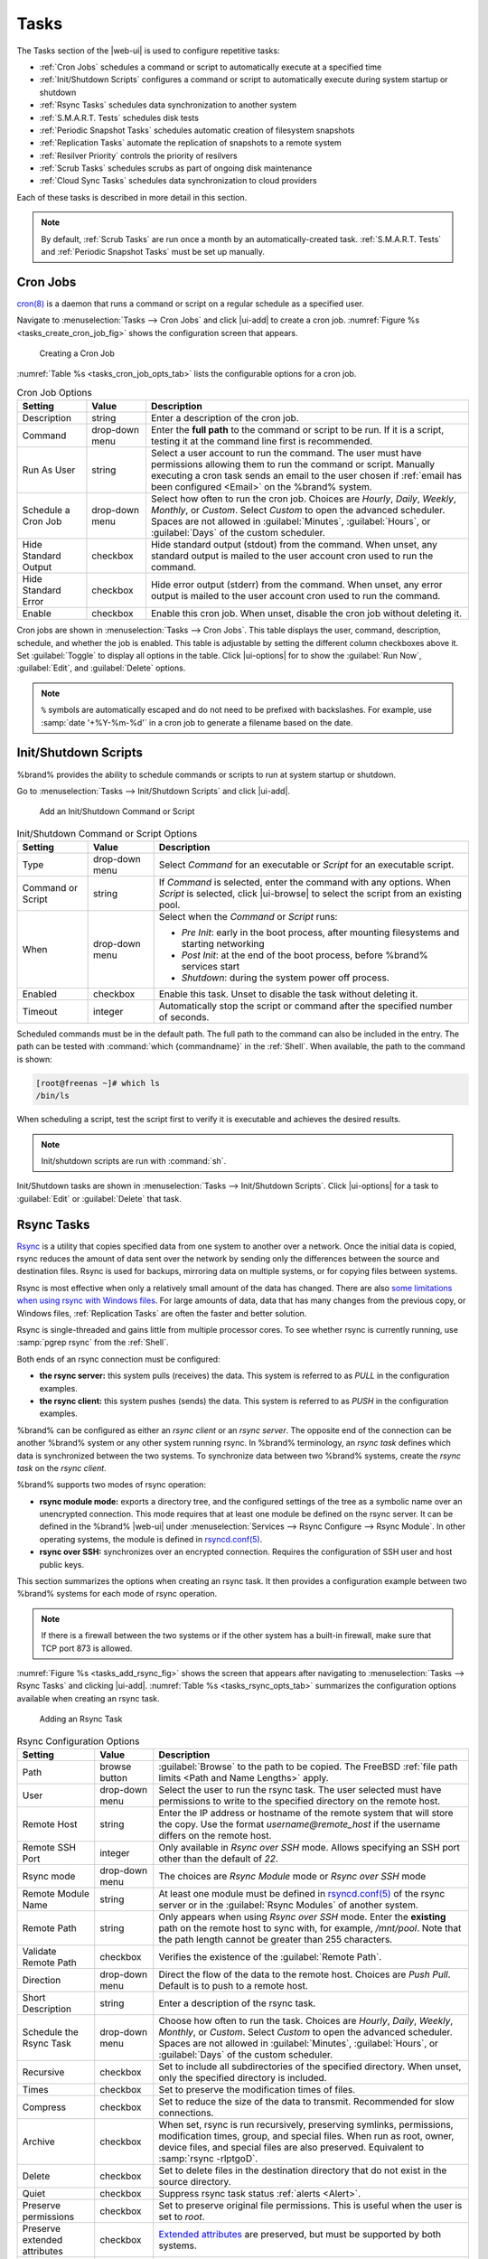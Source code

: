 .. index:: Tasks
.. _Tasks:

Tasks
=====

The Tasks section of the |web-ui| is used to configure
repetitive tasks:

* :ref:`Cron Jobs` schedules a command or script to automatically
  execute at a specified time

* :ref:`Init/Shutdown Scripts` configures a command or script to
  automatically execute during system startup or shutdown

* :ref:`Rsync Tasks` schedules data synchronization to another system

* :ref:`S.M.A.R.T. Tests` schedules disk tests

* :ref:`Periodic Snapshot Tasks` schedules automatic creation of
  filesystem snapshots

* :ref:`Replication Tasks` automate the replication of snapshots to
  a remote system

* :ref:`Resilver Priority` controls the priority of resilvers

* :ref:`Scrub Tasks` schedules scrubs as part of ongoing disk
  maintenance

* :ref:`Cloud Sync Tasks` schedules data synchronization to cloud
  providers

Each of these tasks is described in more detail in this section.

.. note:: By default, :ref:`Scrub Tasks` are run once a month by an
   automatically-created task. :ref:`S.M.A.R.T. Tests` and
   :ref:`Periodic Snapshot Tasks` must be set up manually.


.. index:: Cron Jobs
.. _Cron Jobs:

Cron Jobs
---------

`cron(8) <https://www.freebsd.org/cgi/man.cgi?query=cron>`__
is a daemon that runs a command or script on a regular schedule as a
specified user.

Navigate to :menuselection:`Tasks --> Cron Jobs`
and click |ui-add| to create a cron job.
:numref:`Figure %s <tasks_create_cron_job_fig>` shows the
configuration screen that appears.

.. _tasks_create_cron_job_fig:

.. figure:: images/tasks-cron-jobs-add.png

   Creating a Cron Job


:numref:`Table %s <tasks_cron_job_opts_tab>`
lists the configurable options for a cron job.


.. tabularcolumns:: |>{\RaggedRight}p{\dimexpr 0.16\linewidth-2\tabcolsep}
                    |>{\RaggedRight}p{\dimexpr 0.20\linewidth-2\tabcolsep}
                    |>{\RaggedRight}p{\dimexpr 0.63\linewidth-2\tabcolsep}|

.. _tasks_cron_job_opts_tab:

.. table:: Cron Job Options
   :class: longtable

   +---------------------+-----------------------------+---------------------------------------------------------------------------------------------------------+
   | Setting             | Value                       | Description                                                                                             |
   |                     |                             |                                                                                                         |
   +=====================+=============================+=========================================================================================================+
   | Description         | string                      | Enter a description of the cron job.                                                                    |
   |                     |                             |                                                                                                         |
   +---------------------+-----------------------------+---------------------------------------------------------------------------------------------------------+
   | Command             | drop-down menu              | Enter the **full path** to the command or script to be run. If it is a script, testing it at the        |
   |                     |                             | command line first is recommended.                                                                      |
   |                     |                             |                                                                                                         |
   +---------------------+-----------------------------+---------------------------------------------------------------------------------------------------------+
   | Run As User         | string                      | Select a user account to run the command. The user must have permissions allowing them to run the       |
   |                     |                             | command or script. Manually executing a cron task sends an email to the user chosen if                  |
   |                     |                             | :ref:`email has been configured <Email>` on the %brand% system.                                         |
   |                     |                             |                                                                                                         |
   +---------------------+-----------------------------+---------------------------------------------------------------------------------------------------------+
   | Schedule a Cron Job | drop-down menu              | Select how often to run the cron job. Choices are *Hourly*, *Daily*, *Weekly*, *Monthly*, or *Custom*.  |
   |                     |                             | Select *Custom* to open the advanced scheduler. Spaces are not allowed in :guilabel:`Minutes`,          |
   |                     |                             | :guilabel:`Hours`, or :guilabel:`Days` of the custom scheduler.                                         |
   |                     |                             |                                                                                                         |
   +---------------------+-----------------------------+---------------------------------------------------------------------------------------------------------+
   | Hide Standard       | checkbox                    | Hide standard output (stdout) from the command. When unset, any standard output is mailed to the user   |
   | Output              |                             | account cron used to run the command.                                                                   |
   |                     |                             |                                                                                                         |
   +---------------------+-----------------------------+---------------------------------------------------------------------------------------------------------+
   | Hide Standard       | checkbox                    | Hide error output (stderr) from the command. When unset, any error output is mailed to the user account |
   | Error               |                             | cron used to run the command.                                                                           |
   |                     |                             |                                                                                                         |
   +---------------------+-----------------------------+---------------------------------------------------------------------------------------------------------+
   | Enable              | checkbox                    | Enable this cron job. When unset, disable the cron job without deleting it.                             |
   |                     |                             |                                                                                                         |
   +---------------------+-----------------------------+---------------------------------------------------------------------------------------------------------+


Cron jobs are shown in
:menuselection:`Tasks --> Cron Jobs`.
This table displays the user, command, description, schedule, and
whether the job is enabled. This table is adjustable by setting the
different column checkboxes above it. Set :guilabel:`Toggle` to
display all options in the table. Click |ui-options| for to show the
:guilabel:`Run Now`, :guilabel:`Edit`, and :guilabel:`Delete` options.

.. note:: :literal:`%` symbols are automatically escaped and do not
   need to be prefixed with backslashes. For example, use
   :samp:`date '+%Y-%m-%d'` in a cron job to generate a filename based
   on the date.


.. _Init/Shutdown Scripts:

Init/Shutdown Scripts
---------------------

%brand% provides the ability to schedule commands or scripts to run
at system startup or shutdown.

Go to
:menuselection:`Tasks --> Init/Shutdown Scripts`
and click |ui-add|.

.. _tasks_init_script_fig:

.. figure:: images/tasks-init-shutdown-scripts-add.png

   Add an Init/Shutdown Command or Script


.. tabularcolumns:: |>{\RaggedRight}p{\dimexpr 0.16\linewidth-2\tabcolsep}
                    |>{\RaggedRight}p{\dimexpr 0.20\linewidth-2\tabcolsep}
                    |>{\RaggedRight}p{\dimexpr 0.63\linewidth-2\tabcolsep}|

.. _tasks_init_opt_tab:

.. table:: Init/Shutdown Command or Script Options
   :class: longtable

   +-------------+----------------+----------------------------------------------------------------------------------------------+
   | Setting     | Value          | Description                                                                                  |
   |             |                |                                                                                              |
   |             |                |                                                                                              |
   +=============+================+==============================================================================================+
   | Type        | drop-down menu | Select *Command* for an executable or *Script* for an executable script.                     |
   |             |                |                                                                                              |
   +-------------+----------------+----------------------------------------------------------------------------------------------+
   | Command or  | string         | If *Command* is selected, enter the command with any options. When *Script* is selected,     |
   | Script      |                | click |ui-browse| to select the script from an existing pool.                                |
   |             |                |                                                                                              |
   +-------------+----------------+----------------------------------------------------------------------------------------------+
   | When        | drop-down menu | Select when the *Command* or *Script* runs:                                                  |
   |             |                |                                                                                              |
   |             |                | * *Pre Init*: early in the boot process, after mounting filesystems and starting networking  |
   |             |                | * *Post Init*: at the end of the boot process, before %brand% services start                 |
   |             |                | * *Shutdown*: during the system power off process.                                           |
   |             |                |                                                                                              |
   +-------------+----------------+----------------------------------------------------------------------------------------------+
   | Enabled     | checkbox       | Enable this task. Unset to disable the task without deleting it.                             |
   |             |                |                                                                                              |
   +-------------+----------------+----------------------------------------------------------------------------------------------+
   | Timeout     | integer        | Automatically stop the script or command after the specified number of seconds.              |
   +-------------+----------------+----------------------------------------------------------------------------------------------+


Scheduled commands must be in the default path. The full path to the
command can also be included in the entry. The path can be tested with
:command:`which {commandname}` in the :ref:`Shell`. When available, the
path to the command is shown:

.. code-block:: none

   [root@freenas ~]# which ls
   /bin/ls


When scheduling a script, test the script first to verify it is
executable and achieves the desired results.

.. note:: Init/shutdown scripts are run with :command:`sh`.

Init/Shutdown tasks are shown in
:menuselection:`Tasks --> Init/Shutdown Scripts`.
Click |ui-options| for a task to :guilabel:`Edit` or :guilabel:`Delete`
that task.


.. index:: Rsync Tasks
.. _Rsync Tasks:

Rsync Tasks
-----------

`Rsync <https://www.samba.org/ftp/rsync/rsync.html>`__
is a utility that copies specified data from one system to another
over a network. Once the initial data is copied, rsync reduces the
amount of data sent over the network by sending only the differences
between the source and destination files. Rsync is used for backups,
mirroring data on multiple systems, or for copying files between systems.

Rsync is most effective when only a relatively small amount
of the data has changed. There are also
`some limitations when using rsync with Windows files
<https://forums.freenas.org/index.php?threads/impaired-rsync-permissions-support-for-windows-datasets.43973/>`__.
For large amounts of data, data that has many changes from the
previous copy, or Windows files, :ref:`Replication Tasks` are often
the faster and better solution.

Rsync is single-threaded and gains little from multiple processor cores.
To see whether rsync is currently running, use :samp:`pgrep rsync` from
the :ref:`Shell`.

Both ends of an rsync connection must be configured:

* **the rsync server:** this system pulls (receives) the data. This
  system is referred to as *PULL* in the configuration examples.

* **the rsync client:** this system pushes (sends) the data. This
  system is referred to as *PUSH* in the configuration examples.

%brand% can be configured as either an *rsync client* or an
*rsync server*. The opposite end of the connection can be another
%brand% system or any other system running rsync. In %brand% terminology,
an *rsync task* defines which data is synchronized between the two
systems. To synchronize data between two %brand% systems, create the
*rsync task* on the *rsync client*.

%brand% supports two modes of rsync operation:

* **rsync module mode:** exports a directory tree, and the configured
  settings of the tree as a symbolic name over an unencrypted connection.
  This mode requires that at least one module be defined on the rsync
  server. It can be defined in the %brand% |web-ui| under
  :menuselection:`Services --> Rsync Configure --> Rsync Module`.
  In other operating systems, the module is defined in
  `rsyncd.conf(5) <https://www.samba.org/ftp/rsync/rsyncd.conf.html>`__.

* **rsync over SSH:** synchronizes over an encrypted connection.
  Requires the configuration of SSH user and host public keys.

This section summarizes the options when creating an rsync task. It then
provides a configuration example between two %brand% systems for each
mode of rsync operation.

.. note:: If there is a firewall between the two systems or if the
   other system has a built-in firewall, make sure that TCP port 873
   is allowed.


:numref:`Figure %s <tasks_add_rsync_fig>`
shows the screen that appears after navigating to
:menuselection:`Tasks --> Rsync Tasks`
and clicking |ui-add|.
:numref:`Table %s <tasks_rsync_opts_tab>`
summarizes the configuration options available when creating an rsync
task.

.. _tasks_add_rsync_fig:

.. figure:: images/tasks-rsync-tasks-add.png

   Adding an Rsync Task


.. tabularcolumns:: |>{\RaggedRight}p{\dimexpr 0.16\linewidth-2\tabcolsep}
                    |>{\RaggedRight}p{\dimexpr 0.20\linewidth-2\tabcolsep}
                    |>{\RaggedRight}p{\dimexpr 0.63\linewidth-2\tabcolsep}|

.. _tasks_rsync_opts_tab:

.. table:: Rsync Configuration Options
   :class: longtable

   +------------------------------+----------------+-------------------------------------------------------------------------------------------+
   | Setting                      | Value          | Description                                                                               |
   +==============================+================+===========================================================================================+
   | Path                         | browse button  | :guilabel:`Browse` to the path to be copied. The FreeBSD                                  |
   |                              |                | :ref:`file path limits <Path and Name Lengths>` apply.                                    |
   +------------------------------+----------------+-------------------------------------------------------------------------------------------+
   | User                         | drop-down menu | Select the user to run the rsync task. The user selected must have permissions to write   |
   |                              |                | to the specified directory on the remote host.                                            |
   +------------------------------+----------------+-------------------------------------------------------------------------------------------+
   | Remote Host                  | string         | Enter the IP address or hostname of the remote system that will store the copy. Use the   |
   |                              |                | format *username@remote_host* if the username differs on the remote host.                 |
   +------------------------------+----------------+-------------------------------------------------------------------------------------------+
   | Remote SSH Port              | integer        | Only available in  *Rsync over SSH* mode. Allows specifying an SSH port                   |
   |                              |                | other than the default of *22*.                                                           |
   +------------------------------+----------------+-------------------------------------------------------------------------------------------+
   | Rsync mode                   | drop-down menu | The choices are *Rsync Module* mode or *Rsync over SSH* mode                              |
   +------------------------------+----------------+-------------------------------------------------------------------------------------------+
   | Remote Module Name           | string         | At least one module must be defined in                                                    |
   |                              |                | `rsyncd.conf(5) <https://www.samba.org/ftp/rsync/rsyncd.conf.html>`__                     |
   |                              |                | of the rsync server or in the :guilabel:`Rsync Modules` of another system.                |
   +------------------------------+----------------+-------------------------------------------------------------------------------------------+
   | Remote Path                  | string         | Only appears when using *Rsync over SSH* mode. Enter the **existing** path on the remote  |
   |                              |                | host to sync with, for example, */mnt/pool*. Note that the path length cannot             |
   |                              |                | be greater than 255 characters.                                                           |
   +------------------------------+----------------+-------------------------------------------------------------------------------------------+
   | Validate Remote Path         | checkbox       | Verifies the existence of the :guilabel:`Remote Path`.                                    |
   +------------------------------+----------------+-------------------------------------------------------------------------------------------+
   | Direction                    | drop-down menu | Direct the flow of the data to the remote host. Choices are *Push*                        |
   |                              |                | *Pull*. Default is to push to a remote host.                                              |
   +------------------------------+----------------+-------------------------------------------------------------------------------------------+
   | Short Description            | string         | Enter a description of the rsync task.                                                    |
   +------------------------------+----------------+-------------------------------------------------------------------------------------------+
   | Schedule the Rsync Task      | drop-down menu | Choose how often to run the task. Choices are *Hourly*, *Daily*, *Weekly*, *Monthly*, or  |
   |                              |                | *Custom*. Select *Custom* to open the advanced scheduler. Spaces are not allowed in       |
   |                              |                | :guilabel:`Minutes`, :guilabel:`Hours`, or :guilabel:`Days` of the custom scheduler.      |
   +------------------------------+----------------+-------------------------------------------------------------------------------------------+
   | Recursive                    | checkbox       | Set to include all subdirectories of the specified directory. When unset, only the        |
   |                              |                | specified directory is included.                                                          |
   +------------------------------+----------------+-------------------------------------------------------------------------------------------+
   | Times                        | checkbox       | Set to preserve the modification times of files.                                          |
   +------------------------------+----------------+-------------------------------------------------------------------------------------------+
   | Compress                     | checkbox       | Set to reduce the size of the data to transmit. Recommended for slow connections.         |
   +------------------------------+----------------+-------------------------------------------------------------------------------------------+
   | Archive                      | checkbox       | When set, rsync is run recursively, preserving symlinks, permissions, modification times, |
   |                              |                | group, and special files. When run as root, owner, device files, and special files are    |
   |                              |                | also preserved. Equivalent to :samp:`rsync -rlptgoD`.                                     |
   +------------------------------+----------------+-------------------------------------------------------------------------------------------+
   | Delete                       | checkbox       | Set to delete files in the destination directory that do not exist in the source          |
   |                              |                | directory.                                                                                |
   +------------------------------+----------------+-------------------------------------------------------------------------------------------+
   | Quiet                        | checkbox       | Suppress rsync task status :ref:`alerts <Alert>`.                                         |
   +------------------------------+----------------+-------------------------------------------------------------------------------------------+
   | Preserve permissions         | checkbox       | Set to preserve original file permissions. This is useful when the user is set to         |
   |                              |                | *root*.                                                                                   |
   +------------------------------+----------------+-------------------------------------------------------------------------------------------+
   | Preserve extended attributes | checkbox       | `Extended attributes <https://en.wikipedia.org/wiki/Extended_file_attributes>`__ are      |
   |                              |                | preserved, but must be supported by both systems.                                         |
   +------------------------------+----------------+-------------------------------------------------------------------------------------------+
   | Delay Updates                | checkbox       | Set to save the temporary file from each updated file to a holding directory              |
   |                              |                | until the end of the transfer when all transferred files are renamed into place.          |
   +------------------------------+----------------+-------------------------------------------------------------------------------------------+
   | Extra options                | string         | Additional `rsync(1) <http://rsync.samba.org/ftp/rsync/rsync.html>`__ options to include. |
   |                              |                | Note: The :literal:`*` character                                                          |
   |                              |                | must be escaped with a backslash (:literal:`\\*.txt`)                                     |
   |                              |                | or used inside single quotes. (:literal:`'*.txt'`)                                        |
   +------------------------------+----------------+-------------------------------------------------------------------------------------------+
   | Enabled                      | checkbox       | Enable this rsync task. Unset to disable this rsync task without deleting it.             |
   +------------------------------+----------------+-------------------------------------------------------------------------------------------+


If the rysnc server requires password authentication, enter
:samp:`--password-file={/PATHTO/FILENAME}` in the
:guilabel:`Extra options` field, replacing :literal:`/PATHTO/FILENAME`
with the appropriate path to the file containing the password.

Created rsync tasks are listed in :guilabel:`Rsync Tasks`.
Click |ui-options| for an entry to display buttons for
:guilabel:`Edit`, :guilabel:`Delete`, or :guilabel:`Run Now`.

Rsync tasks generate an :ref:`alert` on task completion. The alert shows
if the task succeeded or failed.


.. _Rsync Module Mode:

Rsync Module Mode
~~~~~~~~~~~~~~~~~

This configuration example configures rsync module mode between
the two following %brand% systems:

* *192.168.2.2* has existing data in :file:`/mnt/local/images`. It
  will be the rsync client, meaning that an rsync task needs to be
  defined. It will be referred to as *PUSH.*

* *192.168.2.6* has an existing pool named :file:`/mnt/remote`. It
  will be the rsync server, meaning that it will receive the contents
  of :file:`/mnt/local/images`. An rsync module needs to be defined on
  this system and the rsyncd service needs to be started. It will be
  referred to as *PULL.*

On *PUSH*, an rsync task is defined in
:menuselection:`Tasks --> Rsync Tasks`, |ui-add|.
In this example:

* the :guilabel:`Path` points to :file:`/usr/local/images`, the
  directory to be copied

* the :guilabel:`Remote Host` points to *192.168.2.6*, the IP address
  of the rsync server

* the :guilabel:`Rsync Mode` is *Rsync module*

* the :guilabel:`Remote Module Name` is *backups*; this will need to
  be defined on the rsync server

* the :guilabel:`Direction` is *Push*

* the rsync is scheduled to occur every 15 minutes

* the :guilabel:`User` is set to *root* so it has permission to write
  anywhere

* the :guilabel:`Preserve Permissions` option is enabled so that the
  original permissions are not overwritten by the *root* user

On *PULL*, an rsync module is defined in
:menuselection:`Services --> Rsync Configure --> Rsync Module`,
|ui-add|. In this example:

* the :guilabel:`Module Name` is *backups*; this needs to match the
  setting on the rsync client

* the :guilabel:`Path` is :file:`/mnt/remote`; a directory called
  :file:`images` will be created to hold the contents of
  :file:`/usr/local/images`

* the :guilabel:`User` is set to *root* so it has permission to write
  anywhere

* :guilabel:`Hosts allow` is set to *192.168.2.2*, the IP address of
  the rsync client

Descriptions of the configurable options can be found in
:ref:`Rsync Modules`.

To finish the configuration, start the rsync service on *PULL* in
:menuselection:`Services`.
If the rsync is successful, the contents of
:file:`/mnt/local/images/` will be mirrored to
:file:`/mnt/remote/images/`.


.. _Rsync over SSH Mode:

Rsync over SSH Mode
~~~~~~~~~~~~~~~~~~~

SSH replication mode does not require the creation of an rsync module
or for the rsync service to be running on the rsync server. It does
require SSH to be configured before creating the rsync task:

* a public/private key pair for the rsync user account (typically
  *root*) must be generated on *PUSH* and the public key copied to the
  same user account on *PULL*

* to mitigate the risk of man-in-the-middle attacks, the public host
  key of *PULL* must be copied to *PUSH*

* the SSH service must be running on *PULL*

To create the public/private key pair for the rsync user account, open
:ref:`Shell` on *PUSH* and run :command:`ssh-keygen`. This example
generates an RSA type public/private key pair for the *root* user.
When creating the key pair, do not enter the passphrase as the key is
meant to be used for an automated task.

.. code-block:: none

 ssh-keygen -t rsa
 Generating public/private rsa key pair.
 Enter file in which to save the key (/root/.ssh/id_rsa):
 Created directory '/root/.ssh'.
 Enter passphrase (empty for no passphrase):
 Enter same passphrase again:
 Your identification has been saved in /root/.ssh/id_rsa.
 Your public key has been saved in /root/.ssh/id_rsa.pub.
 The key fingerprint is:
 f5:b0:06:d1:33:e4:95:cf:04:aa:bb:6e:a4:b7:2b:df root@freenas.local
 The key's randomart image is:
 +--[ RSA 2048]----+
 |        .o. oo   |
 |         o+o. .  |
 |       . =o +    |
 |        + +   o  |
 |       S o .     |
 |       .o        |
 |      o.         |
 |    o oo         |
 |     **oE        |
 |-----------------|
 |                 |
 |-----------------|


%brand% supports RSA keys for SSH. When creating the key, use
:samp:`-t rsa` to specify this type of key. Refer to
`Key-based Authentication <https://www.freebsd.org/doc/en_US.ISO8859-1/books/handbook/openssh.html#security-ssh-keygen>`__
for more information.

.. note:: If a different user account is used for the rsync task, use
   the :command:`su -` command after mounting the filesystem but
   before generating the key. For example, if the rsync task is
   configured to use the *user1* user account, use this command to
   become that user:

   .. code-block:: none

    su - user1


Next, view and copy the contents of the generated public key:

.. code-block:: none

 more .ssh/id_rsa.pub
 ssh-rsa AAAAB3NzaC1yc2EAAAADAQABAAABAQC1lBEXRgw1W8y8k+lXPlVR3xsmVSjtsoyIzV/PlQPo
 SrWotUQzqILq0SmUpViAAv4Ik3T8NtxXyohKmFNbBczU6tEsVGHo/2BLjvKiSHRPHc/1DX9hofcFti4h
 dcD7Y5mvU3MAEeDClt02/xoi5xS/RLxgP0R5dNrakw958Yn001sJS9VMf528fknUmasti00qmDDcp/kO
 xT+S6DFNDBy6IYQN4heqmhTPRXqPhXqcD1G+rWr/nZK4H8Ckzy+l9RaEXMRuTyQgqJB/rsRcmJX5fApd
 DmNfwrRSxLjDvUzfywnjFHlKk/+TQIT1gg1QQaj21PJD9pnDVF0AiJrWyWnR root@freenas.local


Go to *PULL* and paste (or append) the copied key into the
:guilabel:`SSH Public Key` field of
:menuselection:`Accounts --> Users --> root -->`
|ui-options|
:menuselection:`--> Edit`,
or the username of the specified rsync user account. The paste for the
above example is shown in
:numref:`Figure %s <tasks_pasting_sshkey_fig>`.
When pasting the key, ensure that it is pasted as one long line and,
if necessary, remove any extra spaces representing line breaks.

.. _tasks_pasting_sshkey_fig:

.. figure:: images/accounts-users-edit-ssh-key.png

   Pasting the User SSH Public Key


While on *PULL*, verify that the SSH service is running in
:menuselection:`Services` and start it if it is not.

Next, copy the host key of *PULL* using Shell on *PUSH*. The
command copies the RSA host key of the *PULL* server used in our
previous example. Be sure to include the double bracket *>>* to
prevent overwriting any existing entries in the :file:`known_hosts`
file:

.. code-block:: none

 ssh-keyscan -t rsa 192.168.2.6 >> /root/.ssh/known_hosts


.. note:: If *PUSH* is a Linux system, use this command to copy the
   RSA key to the Linux system:

   .. code-block:: none

      cat ~/.ssh/id_rsa.pub | ssh user@192.168.2.6 'cat >> .ssh/authorized_keys'


The rsync task can now be created on *PUSH*. To configure rsync SSH
mode using the systems in our previous example, the configuration is:

* the :guilabel:`Path` points to :file:`/mnt/local/images`, the
  directory to be copied

* the :guilabel:`Remote Host` points to *192.168.2.6*, the IP address
  of the rsync server

* the :guilabel:`Rsync Mode` is *Rsync over SSH*

* the rsync is scheduled to occur every 15 minutes

* the :guilabel:`User` is set to *root* so it has permission to write
  anywhere; the public key for this user must be generated on *PUSH*
  and copied to *PULL*

* the :guilabel:`Preserve Permissions` option is enabled so that the
  original permissions are not overwritten by the *root* user

Save the rsync task and the rsync will automatically occur according
to the schedule. In this example, the contents of
:file:`/mnt/local/images/` will automatically appear in
:file:`/mnt/remote/images/` after 15 minutes. If the content does not
appear, use Shell on *PULL* to read :file:`/var/log/messages`. If the
message indicates a *\n* (newline character) in the key, remove the
space in the pasted key--it will be after the character that appears
just before the *\n* in the error message.


.. index:: S.M.A.R.T. Tests
.. _S.M.A.R.T. Tests:

S.M.A.R.T. Tests
----------------

`S.M.A.R.T. <https://en.wikipedia.org/wiki/S.M.A.R.T.>`__
(Self-Monitoring, Analysis and Reporting Technology) is a monitoring
system for computer hard disk drives to detect and report on various
indicators of reliability. Replace the drive when a failure is
anticipated by S.M.A.R.T. Most modern ATA, IDE, and
SCSI-3 hard drives support S.M.A.R.T. -- refer to the drive
documentation for confirmation.

Click :menuselection:`Tasks --> S.M.A.R.T. Tests`
and |ui-add| to add a new scheduled S.M.A.R.T. test.
:numref:`Figure %s <tasks_add_smart_test_fig>`
shows the configuration screen that appears. Tests are listed under
:guilabel:`S.M.A.R.T. Tests`. After creating tests, check the
configuration in
:menuselection:`Services --> S.M.A.R.T.`,
then click the power button for the S.M.A.R.T. service in
:menuselection:`Services`
to activate the service. The S.M.A.R.T. service will not start if there
are no pools.

.. note:: To prevent problems, do not enable the S.M.A.R.T. service if
   the disks are controlled by a RAID controller. It is the job of the
   controller to monitor S.M.A.R.T. and mark drives as Predictive
   Failure when they trip.


.. _tasks_add_smart_test_fig:

.. figure:: images/tasks-smart-tests-add.png

   Adding a S.M.A.R.T. Test


:numref:`Table %s <tasks_smart_opts_tab>`
summarizes the configurable options when creating a S.M.A.R.T. test.


.. tabularcolumns:: |>{\RaggedRight}p{\dimexpr 0.16\linewidth-2\tabcolsep}
                    |>{\RaggedRight}p{\dimexpr 0.20\linewidth-2\tabcolsep}
                    |>{\RaggedRight}p{\dimexpr 0.63\linewidth-2\tabcolsep}|

.. _tasks_smart_opts_tab:

.. table:: S.M.A.R.T. Test Options
   :class: longtable

   +----------------------+-------------------+--------------------------------------------------------------------------------------------------+
   | Setting              | Value             | Description                                                                                      |
   |                      |                   |                                                                                                  |
   +======================+===================+==================================================================================================+
   | All Disks            | checkbox          | Set to monitor all disks.                                                                        |
   +----------------------+-------------------+--------------------------------------------------------------------------------------------------+
   | Disks                | drop-down menu    | Select the disks to monitor. Available when :guilabel:`All Disks` is unset.                      |
   |                      |                   |                                                                                                  |
   +----------------------+-------------------+--------------------------------------------------------------------------------------------------+
   | Type                 | drop-down menu    | Choose the test type. See                                                                        |
   |                      |                   | `smartctl(8) <https://www.smartmontools.org/browser/trunk/smartmontools/smartctl.8.in>`__        |
   |                      |                   | for descriptions of each type. Some test types will degrade performance or take disks            |
   |                      |                   | offline. Avoid scheduling S.M.A.R.T. tests simultaneously with scrub or resilver operations.     |
   |                      |                   |                                                                                                  |
   +----------------------+-------------------+--------------------------------------------------------------------------------------------------+
   | Short description    | string            | Optional. Enter a description of the S.M.A.R.T. test.                                            |
   |                      |                   |                                                                                                  |
   +----------------------+-------------------+--------------------------------------------------------------------------------------------------+
   | Schedule the         | drop-down menu    | Choose how often to run the task. Choices are *Hourly*, *Daily*, *Weekly*, *Monthly*, or         |
   | S.M.A.R.T. Test      |                   | *Custom*. Select *Custom* to open a visual scheduler for selecting minutes, hours, days, month,  |
   |                      |                   | and days of week. Spaces are not allowed in :guilabel:`Minutes`, :guilabel:`Hours`, or           |
   |                      |                   | :guilabel:`Days` of the custom scheduler.                                                        |
   +----------------------+-------------------+--------------------------------------------------------------------------------------------------+


An example configuration is to schedule a :guilabel:`Short Self-Test`
once a week and a :guilabel:`Long Self-Test` once a month. These tests
do not have a performance impact, as the disks prioritize normal
I/O over the tests. If a disk fails a test, even if the overall status
is *Passed*, consider replacing that disk.

.. warning:: Some S.M.A.R.T. tests cause heavy disk activity and
   can drastically reduce disk performance. Do not schedule S.M.A.R.T.
   tests to run at the same time as scrub or resilver operations or
   during other periods of intense disk activity.


Which tests will run and when can be verified by typing
:command:`smartd -q showtests` within :ref:`Shell`.

The results of a test can be checked from :ref:`Shell` by specifying
the name of the drive. For example, to see the results for disk
*ada0*, type:

.. code-block:: none

  smartctl -l selftest /dev/ada0


.. index:: Periodic Snapshot, Snapshot
.. _Periodic Snapshot Tasks:

Periodic Snapshot Tasks
-----------------------

A periodic snapshot task allows scheduling the creation of read-only
versions of pools and datasets at a given point in time. Snapshots can
be created quickly and, if little data changes, new snapshots take up
very little space. For example, a snapshot where no files have changed
takes 0 MB of storage, but as changes are made to files, the snapshot
size changes to reflect the size of the changes.

Snapshots keep a history of files,
providing a way to recover an older copy or even a deleted file. For
this reason, many administrators take snapshots often,
store them for a period of time,
and store them on another system, typically using
:ref:`Replication Tasks`. Such a strategy allows the administrator to
roll the system back to a specific point in time. If there is a
catastrophic loss, an off-site snapshot can be used to restore the
system up to the time of the last snapshot.

A pool must exist before a snapshot can be created. Creating a pool is
described in :ref:`Pools`.

To create a periodic snapshot task, navigate to
:menuselection:`Tasks --> Periodic Snapshot Tasks`
and click |ui-add|. This opens the screen shown in
:numref:`Figure %s <zfs_periodic_snapshot_fig>`.
:numref:`Table %s <zfs_periodic_snapshot_opts_tab>`
describes the fields in this screen.


.. _zfs_periodic_snapshot_fig:

.. figure:: images/tasks-periodic-snapshot-tasks-add.png

   Creating a Periodic Snapshot


.. tabularcolumns:: |>{\RaggedRight}p{\dimexpr 0.16\linewidth-2\tabcolsep}
                    |>{\RaggedRight}p{\dimexpr 0.20\linewidth-2\tabcolsep}
                    |>{\RaggedRight}p{\dimexpr 0.63\linewidth-2\tabcolsep}|

.. _zfs_periodic_snapshot_opts_tab:

.. table:: Periodic Snapshot Options
   :class: longtable

   +--------------------+----------------------------+--------------------------------------------------------------------------------------------------------------+
   | Setting            | Value                      | Description                                                                                                  |
   |                    |                            |                                                                                                              |
   +====================+============================+==============================================================================================================+
   | Dataset            | drop-down menu             | Select an existing dataset, or zvol.                                                                         |
   |                    |                            |                                                                                                              |
   +--------------------+----------------------------+--------------------------------------------------------------------------------------------------------------+
   | Recursive          | checkbox                   | Set this option to take separate snapshots of the pool or dataset and each of the child datasets. Deselect   |
   |                    |                            | to take a single snapshot of the specified pool or dataset with no child datasets.                           |
   |                    |                            |                                                                                                              |
   +--------------------+----------------------------+--------------------------------------------------------------------------------------------------------------+
   | Exclude            | string                     | Exclude specific child dataset snapshots from the snapshot. Use with :guilabel:`Recursive` snapshots. Add    |
   |                    |                            | one child dataset name per line. Example: :samp:`pool1/dataset1/child1`. A recursive snapshot of             |
   |                    |                            | :file:`pool1/dataset1` includes all child dataset snapshots except :file:`child1`.                           |
   +--------------------+----------------------------+--------------------------------------------------------------------------------------------------------------+
   | Snapshot Lifetime  | integer and drop-down menu | Define a length of time to retain the snapshot on this system. After the time expires, the snapshot is       |
   |                    |                            | removed. Snapshots replicated to other systems are not affected.                                             |
   |                    |                            |                                                                                                              |
   +--------------------+----------------------------+--------------------------------------------------------------------------------------------------------------+
   | Snapshot Lifetime  | drop-down                  | Select a unit of time to retain the snapshot on this system.                                                 |
   | Unit               |                            |                                                                                                              |
   |                    |                            |                                                                                                              |
   +--------------------+----------------------------+--------------------------------------------------------------------------------------------------------------+
   | Naming Schema      | string                     | Snapshot name format string. The default is :samp:`auto-%Y-%m-%d_%H-%M`. Must include the strings *%Y*, *%m* |
   |                    |                            | *%d*, *%H*, and *%M*. These strings are replaced with the four-digit year, month, day of month, hour, and    |
   |                    |                            | minute as defined in `strftime(3) <https://www.freebsd.org/cgi/man.cgi?query=strftime>`__. Example:          |
   |                    |                            | :literal:`backups_%Y-%m-%d_%H:%M`                                                                            |
   +--------------------+----------------------------+--------------------------------------------------------------------------------------------------------------+
   | Schedule the       | drop-down menu             | When the periodic snapshot will run. Choose one of the preset schedules or choose *Custom* to use the        |
   | Periodic Snapshot  |                            | advanced scheduler. Spaces are not allowed in :guilabel:`Minutes`, :guilabel:`Hours`, or :guilabel:`Days`    |
   | Task               |                            | of the custom scheduler.                                                                                     |
   +--------------------+----------------------------+--------------------------------------------------------------------------------------------------------------+
   | Begin              | drop-down menu             | Hour and minute when the system can begin taking snapshots.                                                  |
   |                    |                            |                                                                                                              |
   +--------------------+----------------------------+--------------------------------------------------------------------------------------------------------------+
   | End                | drop-down menu             | Hour and minute the system must stop creating snapshots. Snapshots already in progress will continue until   |
   |                    |                            | complete.                                                                                                    |
   +--------------------+----------------------------+--------------------------------------------------------------------------------------------------------------+
   | Allow Taking Empty | checkbox                   | Creates dataset snapshots when there are no changes. Set to support periodic snapshot schedules and          |
   | Snapshots          |                            | replications created in %brand% 11.2 and earlier.                                                            |
   +--------------------+----------------------------+--------------------------------------------------------------------------------------------------------------+
   | Enabled            | checkbox                   | Set to activate this periodic snapshot schedule.                                                             |
   +--------------------+----------------------------+--------------------------------------------------------------------------------------------------------------+


Setting :guilabel:`Recursive` adds child datasets to the snapshot.
Creating separate snapshots for each child dataset is not needed.

Click :guilabel:`SAVE` when finished customizing the task. Defined tasks
are listed alphabetically in
:menuselection:`Tasks --> Periodic Snapshot Tasks`.

Click |ui-options| for a periodic snapshot task to see options to
:guilabel:`Edit` or :guilabel:`Delete` the scheduled task.

Deleting a dataset does not delete snapshot tasks for that dataset.
To re-use the snapshot task for a different dataset, :guilabel:`Edit`
the task and choose the new :guilabel:`Dataset`. The original dataset
is shown in the drop-down, but cannot be selected.


.. index:: Replication
.. _Replication Tasks:

Replication Tasks
-----------------

*Replication* is the process of copying
:ref:`ZFS dataset snapshots <ZFS Primer>` from one storage pool to
another. Replications can be configured to copy snapshots to another
pool on the local system or send copies to a remote system that is in
a different physical location.

Replication schedules are typically paired with
:ref:`Periodic Snapshot Tasks` to generate local copies of important
data and replicate these copies to a remote system.

Replications require a source system with dataset snapshots and a
destination that can store the copied data. Remote replications require
a saved :ref:`SSH Connection <SSH Connections>` on the source system and
the destination system must be configured to allow :ref:`SSH`
connections. Local replications do not use SSH.

First-time replication tasks can take a long time to complete as the
entire dataset snapshot must be copied to the destination system.
Replicated data is not visible on the receiving system until the
replication task is complete.

Later replications only send incremental snapshot changes to the
destination system. This reduces both the total space required by
replicated data and the network bandwidth required for the replication
to complete.

The target dataset on the destination system is created in *read-only*
mode to protect the data. To mount or browse the data on the destination
system, use a clone of the snapshot. Clones are created in *read/write*
mode, making it possible to browse or mount them. See :ref:`Snapshots`
for more details.

Examples in this section refer to the %brand% system with the original
datasets for snapshot and replication as |rpln-sys1| and the %brand%
system that is storing replicated snapshots as |rpln-sys2|.


.. index:: Replication Creation Wizard
.. _Replication Creation Wizard:

Replication Creation Wizard
~~~~~~~~~~~~~~~~~~~~~~~~~~~

To create a new replication, go to
:menuselection:`Tasks --> Replication Tasks`
and click |ui-add|. This wizard simplifies creating a replication to
|rpln-sys2| using an SSH connection. Click
:guilabel:`ADVANCED REPLICATION CREATION` to see all
:ref:`replication creation options <Advanced Replication Creation>`.

.. _tasks_replication_wizard_fig:

.. figure:: images/tasks-replication-add-wizard-ssh.png

   Replication Wizard: Connection


This first screen provides options to configure the connection between
|rpln-sys1| and |rpln-sys2|.

Enter a descriptive :guilabel:`Name` for this replication task.
Replication Task names must be unique.

Choose the :guilabel:`Transport` method. *SSH* is supported by most
systems and uses an encrypted data stream to send data to |rpln-sys2|.
*SSH+NETCAT* uses SSH to establish a connection to |rpln-sys2|, then
uses `py-libzfs <https://github.com/freenas/py-libzfs>`__ to create
an unencrypted data stream for higher transfer speeds. *SSH+NETCAT* only
works when |rpln-sys2| is a FreeNAS, TrueNAS, or other system that has
:literal:`py-libzfs` installed.

An :ref:`SSH Connection <SSH Connections>` is required to connect
|rpln-sys1| and |rpln-sys2|. Open :guilabel:`SSH Connection` and
select a previously-configured connection or click *Create New* to add
:ref:`SSH connection options <system_ssh_connections_tab>` to the
screen. :guilabel:`Replication Performance` only appears when *SSH* is
chosen for the :guilabel:`Transport` type

Creating a new SSH connection also requires a :guilabel:`Private Key`.
Select a previously-created :ref:`SSH Keypair <SSH Keypairs>` or choose
*Generate New* to generate a new keypair and add it to this connection.

Click :guilabel:`NEXT`.

.. _tasks_replication_wizard_screen2_fig:

.. figure:: images/tasks-replication-add-wizard-snapshots.png

   Replication Wizard: Snapshots


When |rpln-sys1| is sending snapshots to |rpln-sys2|, select *PUSH* for
the :guilabel:`Direction`. When |rpln-sys1| is copying snapshots from
|rpln-sys2|, choose *PULL*.

A :ref:`Periodic Snapshot Task <Periodic Snapshot Tasks>` is required
when *PUSH* is selected. Choose a previously-created snapshot task or
select *Create New* and follow the instructions in
:ref:`Periodic Snapshot Tasks <zfs_periodic_snapshot_opts_tab>` to
create a new periodic snapshot schedule.

When the :guilabel:`Direction` is *Pull*, the :guilabel:`Naming Schema`
of the snapshots to pull from the remote system must be entered.

Choose the :guilabel:`Source Datasets` that have the snapshots for
replication. Click |ui-browse| to choose different source datasets for
the replication.

Enter a :guilabel:`Target Dataset` on |rpln-sys2|. This dataset stores
all snapshots sent as part of the replication. Starting from the
top-level pool dataset, enter the path to the |rpln-sys2| storage
dataset. For example, to send |rpln-sys1| source dataset snapshots to
the :file:`backups` dataset on |rpln-sys2|, enter
:literal:`pool1/backups`. Click |ui-browse| to view the existing
datasets on the destination system.

To include child dataset snapshots in the replication, set
:guilabel:`Recursive`. If some child datasets need to be excluded from
the recursive addition, enter the path from the top-level pool dataset
to the child datasets in :guilabel:`Exclude Child Datasets`.

For example, :guilabel:`Source Dataset` :file:`storage/source1` has two
child datasets: :file:`storage/source1/data1` and
:file:`storage/source1/data2`. To include :file:`/data1` and
:file:`/data2` snapshots in the replication, set :guilabel:`Recursive`.
To keep :file:`/data1` in the replication while excluding :file:`/data2`,
enter :literal:`storage/source1/data2` in
:guilabel:`Exclude Child Datasets`.

Choose :guilabel:`Run Automatically` for this replication to run each
time the periodic snapshot task completes.

:guilabel:`Snapshot Retention Policy` is used to define when snapshots
are deleted from |rpln-sys2|. *Same as Source* duplicates the snapshot
lifetime setting from |rpln-sys1|. *Custom* allows defining a snapshot
lifetime for |rpln-sys2|. *None* never deletes snapshots from
|rpln-sys2|.

Click :guilabel:`NEXT` to see the replication configuration summary.
:guilabel:`SUBMIT` saves and enables the new replication and
:guilabel:`BACK` returns to the previous screens to adjust the
replication settings.

Created replication tasks are displayed in
:menuselection:`Tasks --> Replication Tasks`. The :guilabel:`Last Snapshot`
column shows the date and time of the last snapshot taken for a given
replication task. If the :guilabel:`Last Snapshot` column is not
shown, it can be enabled from the :guilabel:`COLUMNS` button.


.. index:: Advanced Replication Creation
.. _Advanced Replication Creation:

Advanced Replication Creation
~~~~~~~~~~~~~~~~~~~~~~~~~~~~~

The advanced replication creation screen has more options for
fine-tuning a replication. It also allows creating local replications,
legacy engine replications from %brand% 11.1 or earlier, or even
creating a one-time replication that is not linked to a periodic
snapshot task.

Go to
:menuselection:`System --> Replication Tasks`,
click |ui-add| and :guilabel:`ADVANCED REPLICATION CREATION` to see
these options. This screen is also displayed after clicking |ui-options|
and :guilabel:`Edit` for an existing replication.

.. _tasks_replication_advanced_fig:

.. figure:: images/tasks-replication-add-advanced.png


The :guilabel:`Transport` value changes many of the options for
replication. :numref:`Table %s <zfs_add_replication_task_opts_tab>`
shows abbreviated names of the :guilabel:`Transport` methods in the
:literal:`Transport` column to identify fields which appear when that
method is selected.

 * :literal:`ALL`: All :guilabel:`Transport` methods
 * :literal:`SSH`: *SSH*
 * :literal:`NCT`: *SSH+NETCAT*
 * :literal:`LOC`: *LOCAL*
 * :literal:`LEG`: *LEGACY*


.. tabularcolumns:: |>{\RaggedRight}p{\dimexpr 0.20\linewidth-2\tabcolsep}
                    |>{\RaggedRight}p{\dimexpr 0.13\linewidth-2\tabcolsep}
                    |>{\RaggedRight}p{\dimexpr 0.12\linewidth-2\tabcolsep}
                    |>{\RaggedRight}p{\dimexpr 0.55\linewidth-2\tabcolsep}|

.. _zfs_add_replication_task_opts_tab:

.. table:: Replication Task Options
   :class: longtable

   +---------------------------+-----------+----------------+-----------------------------------------------------------------------------------------------------------------+
   | Setting                   | Transport | Value          | Description                                                                                                     |
   |                           |           |                |                                                                                                                 |
   +===========================+===========+================+=================================================================================================================+
   | Name                      | All       | string         | Enter a descriptive :guilabel:`Name` for the replication. Replication Task names must be unique.                |
   +---------------------------+-----------+----------------+-----------------------------------------------------------------------------------------------------------------+
   | Direction                 | SSH, NCT, | drop-down menu | Direction of travel. *PUSH* sends snapshots to a :guilabel:`Target Dataset`. *PULL* receives snapshots from a   |
   |                           | LEG       |                | remote system. *PULL* requires an :ref:`SSH connection <SSH Connections>` and a snapshot                        |
   |                           |           |                | :guilabel:`Naming Schema` to identify the snapshots to replicate.                                               |
   +---------------------------+-----------+----------------+-----------------------------------------------------------------------------------------------------------------+
   | Transport                 | All       | drop-down menu | Method of snapshot transfer:                                                                                    |
   |                           |           |                |                                                                                                                 |
   |                           |           |                | * *SSH* is supported by most systems. It requires a previously-created :ref:`SSH connection <SSH Connections>`. |
   |                           |           |                | * *SSH+NETCAT* uses SSH to establish a connection to the destination system, then uses                          |
   |                           |           |                |   `py-libzfs <https://github.com/freenas/py-libzfs>`__ to send an unencrypted data stream for higher transfer   |
   |                           |           |                |   transfer speeds. This only works when replicating to a FreeNAS, TrueNAS, or other system with                 |
   |                           |           |                |   :literal:`py-libzfs` installed.                                                                               |
   |                           |           |                | * *LOCAL* replicates snapshots to another dataset on the same system.                                           |
   |                           |           |                | * *LEGACY* uses the legacy replication engine from %brand% 11.2 and earlier.                                    |
   |                           |           |                |                                                                                                                 |
   +---------------------------+-----------+----------------+-----------------------------------------------------------------------------------------------------------------+
   | SSH Connection            | SSH, NCT, | drop-down menu | Choose the :ref:`SSH connection <SSH Connections>`.                                                             |
   |                           | LEG       |                |                                                                                                                 |
   +---------------------------+-----------+----------------+-----------------------------------------------------------------------------------------------------------------+
   | Netcat Active Side        | NCT       | drop-down menu | Choose a system (*LOCAL* or *REMOTE*) to open TCP ports and allow the connection between both systems.          |
   |                           |           |                |                                                                                                                 |
   +---------------------------+-----------+----------------+-----------------------------------------------------------------------------------------------------------------+
   | Netcat Active Side Listen | NCT       | string         | IP address on which the connection :guilabel:`Active Side` listens. Defaults to :literal:`0.0.0.0`.             |
   | Address                   |           |                |                                                                                                                 |
   +---------------------------+-----------+----------------+-----------------------------------------------------------------------------------------------------------------+
   | Netcat Active Side Min    | NCT       | integer        | Lowest port number of the active side listen address that is open to connections.                               |
   | Port                      |           |                |                                                                                                                 |
   +---------------------------+-----------+----------------+-----------------------------------------------------------------------------------------------------------------+
   | Netcat Active Side Max    | NCT       | integer        | Highest port number of the active side listen address that is open to connections. The first available port     |
   | Port                      |           |                | between the minimum and maximum is used.                                                                        |
   +---------------------------+-----------+----------------+-----------------------------------------------------------------------------------------------------------------+
   | Netcat Active Side        | NCT       | string         | Hostname or IP address used to connect to the active side system. When the active side is *LOCAL*, this         |
   | Connect Address           |           |                | defaults to the defaults to the :literal:`SSH_CLIENT` environment variable. When the active side is *REMOTE*,   |
   |                           |           |                | this defaults to the SSH connection hostname.                                                                   |
   +---------------------------+-----------+----------------+-----------------------------------------------------------------------------------------------------------------+
   | Source Datasets           | All       | |ui-browse|    | Choose one or more datasets on the source system to be replicated. Each dataset must have an associated         |
   |                           |           |                | periodic snapshot task or previously-created snapshots for a one-time replication. A valid SSH connection must  |
   |                           |           |                | be selected when the source datasets are on a remote system.                                                    |
   +---------------------------+-----------+----------------+-----------------------------------------------------------------------------------------------------------------+
   | Target Dataset            | All       | |ui-browse|    | Choose a dataset on the destination system where snapshots are stored. Click |ui-browse| to see all             |
   |                           |           |                | datasets on the destination system and click on a dataset to set it as the target.                              |
   |                           |           |                | An :guilabel:`SSH Connection` must be selected for the browser to display datasets from a remote system.        |
   +---------------------------+-----------+----------------+-----------------------------------------------------------------------------------------------------------------+
   | Recursive                 | All       | checkbox       | Replicate all child dataset snapshots. Set to make :guilabel:`Exclude Child Datasets` visible.                  |
   +---------------------------+-----------+----------------+-----------------------------------------------------------------------------------------------------------------+
   | Properties                | All       | checkbox       | Include dataset properties with the replicated snapshots.                                                       |
   +---------------------------+-----------+----------------+-----------------------------------------------------------------------------------------------------------------+
   | Exclude Child Datasets    | SSH, NCT, | string         | Exclude specific child dataset snapshots from the replication. Use with :guilabel:`Recursive` snapshots. List   |
   |                           | LOC       |                | child dataset names to exclude. Example: :samp:`pool1/dataset1/child1`. A recursive replication of              |
   |                           |           |                | :file:`pool1/dataset1` snapshots includes all child dataset snapshots except :file:`child1`.                    |
   +---------------------------+-----------+----------------+-----------------------------------------------------------------------------------------------------------------+
   | Periodic Snapshot Tasks   | SSH, NCT, | drop-down menu | Snapshot schedule for this replication task. Choose from configured :ref:`Periodic Snapshot Tasks`. This        |
   |                           | LOC       |                | replication task must have the same :guilabel:`Recursive` and :guilabel:`Exclude Child Datasets` values as the  |
   |                           |           |                | chosen periodic snapshot task. Selecting a periodic snapshot schedule hides the :guilabel:`Schedule` field.     |
   +---------------------------+-----------+----------------+-----------------------------------------------------------------------------------------------------------------+
   | Also Include Naming       | SSH, NCT, | string         | Additional snapshots to include in the replication with the periodic snapshot schedule. Enter the               |
   | Schema                    | LOC       |                | `strftime(3) <https://www.freebsd.org/cgi/man.cgi?query=strftime>`__ strings that match the snapshots to        |
   |                           |           |                | include in the replication.                                                                                     |
   |                           |           |                |                                                                                                                 |
   |                           |           |                | When a periodic snapshot is not linked to the replication, enter the naming schema for manually created         |
   |                           |           |                | snapshots. Has the same *%Y*, *%m*, *%d*, *%H*, and *%M* string requirements as the :guilabel:`Naming Schema`   |
   |                           |           |                | in a :ref:`periodic snapshot task <zfs_periodic_snapshot_opts_tab>`.                                            |
   +---------------------------+-----------+----------------+-----------------------------------------------------------------------------------------------------------------+
   | Run Automatically         | SSH, NCT, | checkbox       | Set to either start this replication task immediately after the linked periodic snapshot task completes or see  |
   |                           | LOC       |                | options to create a separate :guilabel:`Schedule` for this replication.                                         |
   +---------------------------+-----------+----------------+-----------------------------------------------------------------------------------------------------------------+
   | Schedule                  | SSH, NCT, | checkbox and   | Define a specific time to start the replication task. Select a preset schedule or choose *Custom* to use the    |
   |                           | LOC       | drop-down menu | advanced scheduler. Adds the :guilabel:`Begin` and :guilabel:`End` fields. Spaces are not allowed in            |
   |                           |           |                | :guilabel:`Minutes`, :guilabel:`Hours`, or :guilabel:`Days` of the custom scheduler.                            |
   +---------------------------+-----------+----------------+-----------------------------------------------------------------------------------------------------------------+
   | Begin                     | SSH, NCT, | drop-down menu | Start time for the replication task.                                                                            |
   |                           | LOC       |                |                                                                                                                 |
   +---------------------------+-----------+----------------+-----------------------------------------------------------------------------------------------------------------+
   | End                       | SSH, NCT, | drop-down menu | End time for the replication task. A replication that is in progress can continue to run past this time.        |
   |                           | LOC       |                |                                                                                                                 |
   +---------------------------+-----------+----------------+-----------------------------------------------------------------------------------------------------------------+
   | Snapshot Replication      | SSH, NCT, | checkbox and   | Schedule which periodic snapshots are replicated. All snapshots are replicated by default. To choose which      |
   | Schedule                  | LOC       | drop-down menu | snapshots are replicated, set the checkbox and select a schedule from the drop-down menu. For example, the      |
   |                           |           |                | periodic snapshot task takes a snapshot every hour, but only every other snapshot is needed for replication.    |
   |                           |           |                | The scheduler is set to even hours and only snapshots taken at those times are replicated.                      |
   +---------------------------+-----------+----------------+-----------------------------------------------------------------------------------------------------------------+
   | Begin                     | SSH, NCT, | drop-down menu | Define a starting time when the replication cannot run. A replication that is in progress can continue to run   |
   |                           | LOC       |                | past this time.                                                                                                 |
   +---------------------------+-----------+----------------+-----------------------------------------------------------------------------------------------------------------+
   | End                       | SSH, NCT, | drop-down menu | Define an ending time for the restriction on activating replication schedules.                                  |
   |                           | LOC       |                |                                                                                                                 |
   +---------------------------+-----------+----------------+-----------------------------------------------------------------------------------------------------------------+
   | Only Replicate Snapshots  | SSH, NCT, | checkbox       | Set to either use the :guilabel:`Schedule` in place of the :guilabel:`Snapshot Replication Schedule` or add     |
   | Matching Schedule         | LOC       |                | the :guilabel:`Schedule` values to the :guilabel:`Snapshot Replication Schedule`.                               |
   +---------------------------+-----------+----------------+-----------------------------------------------------------------------------------------------------------------+
   | Replicate from scratch if | SSH, NCT, | checkbox       | If the destination system has snapshots but they do not have any data in common with the source snapshots,      |
   | incremental is not        | LOC       |                | destroy all destination snapshots and do a full replication. **Warning:** enabling this option can cause data   |
   | possible                  |           |                | loss or excessive data transfer if the replication is misconfigured.                                            |
   +---------------------------+-----------+----------------+-----------------------------------------------------------------------------------------------------------------+
   | Hold Pending Snapshots    | SSH, NCT, | checkbox       | Prevent source system snapshots that have failed replication from being automatically removed by the            |
   |                           | LOC       |                | :guilabel:`Snapshot Retention Policy`.                                                                          |
   +---------------------------+-----------+----------------+-----------------------------------------------------------------------------------------------------------------+
   | Snapshot Retention Policy | SSH, NCT, | drop-down menu | When replicated snapshots are deleted from the destination system:                                              |
   |                           | LOC       |                |                                                                                                                 |
   |                           |           |                | * *Same as Source*: duplicate the :guilabel:`Snapshot Lifetime` value from the linked                           |
   |                           |           |                |   :ref:`periodic snapshot <Periodic Snapshot Tasks>`.                                                           |
   |                           |           |                | * *Custom*: define a :guilabel:`Snapshot Lifetime` for the destination system.                                  |
   |                           |           |                | * *None*: never delete snapshots from the destination system.                                                   |
   |                           |           |                |                                                                                                                 |
   +---------------------------+-----------+----------------+-----------------------------------------------------------------------------------------------------------------+
   | Snapshot Lifetime         | All       | integer and    | Added with a *Custom* retention policy. How long a snapshot remains on the destination system. Enter a number   |
   |                           |           | drop-down menu | and choose a measure of time from the drop-down.                                                                |
   +---------------------------+-----------+----------------+-----------------------------------------------------------------------------------------------------------------+
   | Stream Compression        | SSH       | drop-down menu | Select a compression algorithm to reduce the size of the data being replicated.                                 |
   +---------------------------+-----------+----------------+-----------------------------------------------------------------------------------------------------------------+
   | Limit (Ex. 500 KiB/s,     | SSH       | integer        | Limit replication speed to the specified value per second. Zero means no limit. Units like :literal:`k`,        |
   | 500M, 2 TB)               |           |                | :literal:`KiB`, and :literal:`M` can be used. Numbers without unit letters are interpreted as bytes.            |
   |                           |           |                | For example, :samp:`500M` sets the replication speed to 500 megabytes per second.                               |
   |                           |           |                |                                                                                                                 |
   +---------------------------+-----------+----------------+-----------------------------------------------------------------------------------------------------------------+
   | Send Deduplicated Stream  | SSH, NCT, | checkbox       | Deduplicate the stream to avoid sending redundant data blocks. The destination system must also support         |
   |                           | LOC       |                | deduplicated streams. See `zfs(8) <https://www.freebsd.org/cgi/man.cgi?query=zfs>`__.                           |
   +---------------------------+-----------+----------------+-----------------------------------------------------------------------------------------------------------------+
   | Allow Blocks Larger than  | SSH, NCT, | checkbox       | Enable the stream to send large data blocks. The destination system must also support large blocks. See         |
   | 128KB                     | LOC       |                | `zfs(8) <https://www.freebsd.org/cgi/man.cgi?query=zfs>`__.                                                     |
   +---------------------------+-----------+----------------+-----------------------------------------------------------------------------------------------------------------+
   | Allow Compressed WRITE    | SSH, NCT, | checkbox       | Use compressed WRITE records to make the stream more efficient. The destination system must also support        |
   | Records                   | LOC       |                | compressed WRITE records. See `zfs(8) <https://www.freebsd.org/cgi/man.cgi?query=zfs>`__.                       |
   +---------------------------+-----------+----------------+-----------------------------------------------------------------------------------------------------------------+
   | Number of retries for     | SSH, NCT, | integer        | Number of times the replication is attempted before stopping and marking the task as failed.                    |
   | failed replications       | LOC       |                |                                                                                                                 |
   +---------------------------+-----------+----------------+-----------------------------------------------------------------------------------------------------------------+
   | Logging Level             | All       | drop-down menu | Message verbosity level in the replication task log.                                                            |
   +---------------------------+-----------+----------------+-----------------------------------------------------------------------------------------------------------------+
   | Enabled                   | All       | checkbox       | Activates the replication schedule.                                                                             |
   +---------------------------+-----------+----------------+-----------------------------------------------------------------------------------------------------------------+


Saving a new replication adds an entry to
:menuselection:`Tasks --> Replication Tasks`.
The columns show the various settings for the replication. The
:guilabel:`State` shows if the replication has run successfully or if
an error has occurred. The log for the finished replication task can
be viewed and downloaded by clicking the entry in the
:guilabel:`State` column.

.. _zfs_repl_task_list_fig:

.. figure:: images/tasks-replication-tasks.png
   :width: 90%

   Replication Task List


To see more options for a saved replication, click |ui-options| for that
task. There are options to :guilabel:`Delete`, :guilabel:`Edit`, or
immediately start that replication.

Replications run in parallel as long as they do not conflict with each
other. Completion time depends on the number and size of snapshots and
the bandwidth available between the source and destination computers.

The first time a replication runs, it must duplicate data structures
from the source to the destination computer. This can take much longer
to complete than subsequent replications, which only send differences
in data.


.. _Limiting Replication Times:

Limiting Replication Times
~~~~~~~~~~~~~~~~~~~~~~~~~~

The :guilabel:`Schedule`, :guilabel:`Begin`, and :guilabel:`End` times
in a replication task make it possible to restrict when replication is
allowed. These times can be set to only allow replication after business
hours, or at other times when disk or network activity will not slow
down other operations like snapshots or :ref:`Scrub Tasks`. The default
settings allow replication to occur at any time.

These times control when replication task are allowed to start, but
will not stop a replication task that is already running. Once a
replication task has begun, it will run until finished.


#ifdef truenas
.. _Replication Topolgies and Scenarios:

Replication Topologies and Scenarios
~~~~~~~~~~~~~~~~~~~~~~~~~~~~~~~~~~~~

The replication examples shown above are known as *simple* or *A to B*
replication, where one machine replicates data to one other machine.
Replication can also be set up in more sophisticated topologies to
suit various purposes and needs.


.. _Star Replication:

Star Replication
^^^^^^^^^^^^^^^^

In a *star* topology, a single %brand% computer replicates data to
multiple destination computers. This provides data redundancy with
the multiple copies of data, and geographical redundancy if the
destination computers are located at different sites.

An *Alpha* computer with three separate replication tasks to replicate
data to *Beta*, then *Gamma*, and finally *Delta* computers
demonstrates this arrangement. *A to B* replication is really just a
star arrangement with only one target computer.

The star topology is simple to configure and manage, but it can place
relatively high I/O and network loads on the source computer, which
must run an individual replication task for each target computer.


Tiered Replication
^^^^^^^^^^^^^^^^^^

In *tiered* replication, the data is replicated from the source
computer onto one or a few destination computers. The destination
computers then replicate the same data onto other computers. This
allows much of the network and I/O load to be shifted away from the
source computer.

For example, consider both *Alpha* and *Beta* computers to be located
inside the same data center. Replicating data from *Alpha* to *Beta*
does not protect that data from events that would involve the whole
data center, like flood, fire, or earthquake. Two more computers,
called *Gamma* and *Delta*, are set up. To provide geographic
redundancy, *Gamma* is in a data center on the other side of the
country, and *Delta* is in a data center on another continent. A
single periodic snapshot replicates data from *Alpha* to *Beta*.
*Beta* then replicates the data onto *Gamma*, and again onto *Delta*.

Tiered replication shifts most of the network and I/O overhead of
repeated replication off the source computer onto the target
computers. The source computer only replicates to the second-tier
computers, which then handle replication to the third tier, and so on.
In this example, *Alpha* only replicates data onto *Beta*. The I/O and
network load of repeated replications is shifted onto *Beta*.


N-way Replication
^^^^^^^^^^^^^^^^^

*N-way* replication topologies recognize that hardware is sometimes
idle, and computers can be used for more than a single dedicated
purpose. An individual computer can be used as both a source and
destination for replication. For example, the *Alpha* system can
replicate a dataset to *Beta*, while *Beta* can replicate datasets to
both *Alpha* and *Gamma*.

With careful setup, this topology can efficiently use I/O, network
bandwidth, and computers, but can quickly become complex to manage.


Disaster Recovery
^^^^^^^^^^^^^^^^^

*Disaster recovery* is the ability to recover complete datasets from a
replication destination computer. The replicated dataset is replicated
back to new hardware after an incident caused the source computer to
fail.

Recovering data onto a replacement computer is done manually with
the :command:`zfs send` and :command:`zfs recv` commands, or a
replication task can be defined on the target computer containing the
backup data. This replication task would normally be disabled.
If a disaster damages the source computer, the target computer
replication task is temporarily enabled, replicating the data onto the
replacement source computer. After the disaster recovery replication
completes, the replication task on the target computer is disabled
again.
#endif truenas

.. TODO uncomment and fill this section with specific replication examples

 .. _Replication Examples:

 Replication Examples
 ~~~~~~~~~~~~~~~~~~~~


 .. _SSH Replication Example:

 SSH Replication Example
 ^^^^^^^^^^^^^^^^^^^^^^^


 .. _SSH+NETCAT Example:

 SSH+NETCAT Example
 ^^^^^^^^^^^^^^^^^^


 .. _Local Replication:

 Local Replication
 ^^^^^^^^^^^^^^^^^


 .. _One-time Replication:

 One-time Replication
 ^^^^^^^^^^^^^^^^^^^^


.. _Troubleshooting Replication:

Troubleshooting Replication
~~~~~~~~~~~~~~~~~~~~~~~~~~~

Replication depends on SSH, disks, network, compression, and
encryption to work. A failure or misconfiguration of any of these can
prevent successful replication.

Replication logs are saved in :file:`var/log/zettarepl.log`. Logs of
individual replication tasks can be viewed by clicking the replication
:guilabel:`State`.


SSH
^^^

:ref:`SSH` must be able to connect from the source system to the
destination system with an encryption key. This is tested from
:ref:`Shell` by making an :ref:`SSH` connection from the source
system to the destination system. For example, this is a connection from
*Alpha* to *Beta* at *10.0.0.118*. Start the :ref:`Shell` on the source
machine (*Alpha*), then enter this command:

.. code-block:: none

   ssh -vv 10.0.0.118


On the first connection, the system might say

.. code-block:: none

   No matching host key fingerprint found in DNS.
   Are you sure you want to continue connecting (yes/no)?


Verify that this is the correct destination computer from the
preceding information on the screen and type :literal:`yes`. At this
point, an :ref:`SSH` shell connection is open to the destination
system, *Beta*.

If a password is requested, SSH authentication is not working. An
SSH key value must be present in the destination system
:file:`/root/.ssh/authorized_keys` file. :file:`/var/log/auth.log`
file can show diagnostic errors for login problems on the destination
computer also.


Compression
^^^^^^^^^^^

Matching compression and decompression programs must be available on
both the source and destination computers. This is not a problem when
both computers are running %brand%, but other operating systems might
not have *lz4*, *pigz*, or *plzip* compression programs installed by
default. An easy way to diagnose the problem is to set
:guilabel:`Replication Stream Compression` to *Off*. If the
replication runs, select the preferred compression method and check
:file:`/var/log/debug.log` on the %brand% system for errors.


Manual Testing
^^^^^^^^^^^^^^

On *Alpha*, the source computer, the :file:`/var/log/messages` file
can also show helpful messages to locate the problem.

On the source computer, *Alpha*, open a :ref:`Shell` and manually send
a single snapshot to the destination computer, *Beta*. The snapshot
used in this example is named :file:`auto-20161206.1110-2w`. As
before, it is located in the *alphapool/alphadata* dataset. A
:literal:`@` symbol separates the name of the dataset from the name of
the snapshot in the command.


.. code-block:: none

   zfs send alphapool/alphadata@auto-20161206.1110-2w | ssh 10.0.0.118 zfs recv betapool


If a snapshot of that name already exists on the destination computer,
the system will refuse to overwrite it with the new snapshot. The
existing snapshot on the destination computer can be deleted by
opening a :ref:`Shell` on *Beta* and running this command:


.. code-block:: none

   zfs destroy -R betapool/alphadata@auto-20161206.1110-2w


Then send the snapshot manually again. Snapshots on the destination
system, *Beta*, are listed from the :ref:`Shell` with
:samp:`zfs list -t snapshot` or from
:menuselection:`Storage --> Snapshots`.

Error messages here can indicate any remaining problems.

.. index:: Resilver Priority
.. _Resilver Priority:

Resilver Priority
-----------------

Resilvering, or the process of copying data to a replacement disk, is
best completed as quickly as possible. Increasing the priority of
resilvers can help them to complete more quickly. The
:guilabel:`Resilver Priority` menu makes it possible to increase the
priority of resilvering at times where the additional I/O or CPU usage
will not affect normal usage. Select
:menuselection:`Tasks --> Resilver Priority`
to display the screen shown in
:numref:`Figure %s <storage_resilver_pri_fig>`.
:numref:`Table %s <storage_resilver_pri_opts_tab>`
describes the fields on this screen.


.. _storage_resilver_pri_fig:

.. figure:: images/tasks-resilver-priority.png

   Resilver Priority


.. tabularcolumns:: |>{\RaggedRight}p{\dimexpr 0.3\linewidth-2\tabcolsep}
                    |>{\RaggedRight}p{\dimexpr 0.2\linewidth-2\tabcolsep}
                    |>{\RaggedRight}p{\dimexpr 0.5\linewidth-2\tabcolsep}|

.. _storage_resilver_pri_opts_tab:

.. table:: Resilver Priority Options
   :class: longtable

   +----------------------+-------------+-------------------------------------------------------------+
   | Setting              | Value       | Description                                                 |
   |                      |             |                                                             |
   +======================+=============+=============================================================+
   | Enabled              | checkbox    | Set to run resilver tasks between the configured times.     |
   |                      |             |                                                             |
   +----------------------+-------------+-------------------------------------------------------------+
   | Begin Time           | drop-down   | Choose the hour and minute when resilver tasks can be       |
   |                      |             | started.                                                    |
   |                      |             |                                                             |
   +----------------------+-------------+-------------------------------------------------------------+
   | End Time             | drop-down   | Choose the hour and minute when new resilver tasks can no   |
   |                      |             | longer be started. This does not affect active resilver     |
   |                      |             | tasks.                                                      |
   |                      |             |                                                             |
   +----------------------+-------------+-------------------------------------------------------------+
   | Days of the Week     | checkboxes  | Select the days to run resilver tasks.                      |
   |                      |             |                                                             |
   +----------------------+-------------+-------------------------------------------------------------+


.. index:: Scrub
.. _Scrub Tasks:

Scrub Tasks
-----------

A scrub is the process of ZFS scanning through the data on a pool.
Scrubs help to identify data integrity problems, detect silent data
corruptions caused by transient hardware issues, and provide early
alerts of impending disk failures. %brand% makes it easy to schedule
periodic automatic scrubs.

It is recommneded that each pool is scrubbed at least once a month. Bit
errors in critical data can be detected by ZFS, but only when that data
is read. Scheduled scrubs can find bit errors in rarely-read data. The
amount of time needed for a scrub is proportional to the quantity of
data on the pool. Typical scrubs take several hours or longer.

The scrub process is I/O intensive and can negatively impact
performance. Schedule scrubs for evenings or weekends to minimize
impact to users. Make certain that scrubs and other disk-intensive
activity like :ref:`S.M.A.R.T. Tests` are scheduled to run on
different days to avoid disk contention and extreme performance
impacts.

Scrubs only check used disk space. To check unused disk space,
schedule :ref:`S.M.A.R.T. Tests` of :guilabel:`Type` *Long Self-Test*
to run once or twice a month.

Scrubs are scheduled and managed with
:menuselection:`Tasks --> Scrub Tasks`.

When a pool is created, a scrub is automatically scheduled. An entry
with the same pool name is added to
:menuselection:`Tasks --> Scrub Tasks`.
A summary of this entry can be viewed with
:menuselection:`Tasks --> Scrub Tasks`.
:numref:`Figure %s <zfs_view_volume_scrub_fig>`
displays the default settings for the pool named :file:`pool1`. In
this example, |ui-options| and :guilabel:`Edit` for a pool is clicked to
display the :guilabel:`Edit` screen.
:numref:`Table %s <zfs_scrub_opts_tab>` summarizes the options in this
screen.


.. _zfs_view_volume_scrub_fig:

.. figure:: images/tasks-scrub-tasks-actions-edit.png

   Viewing Pool Default Scrub Settings


.. tabularcolumns:: |>{\RaggedRight}p{\dimexpr 0.16\linewidth-2\tabcolsep}
                    |>{\RaggedRight}p{\dimexpr 0.16\linewidth-2\tabcolsep}
                    |>{\RaggedRight}p{\dimexpr 0.66\linewidth-2\tabcolsep}|

.. _zfs_scrub_opts_tab:

.. table:: ZFS Scrub Options
   :class: longtable

   +----------------+-----------------------------+-------------------------------------------------------------------------------------------------------------+
   | Setting        | Value                       | Description                                                                                                 |
   |                |                             |                                                                                                             |
   |                |                             |                                                                                                             |
   +================+=============================+=============================================================================================================+
   | Pool           | drop-down menu              | Choose a pool to scrub.                                                                                     |
   |                |                             |                                                                                                             |
   +----------------+-----------------------------+-------------------------------------------------------------------------------------------------------------+
   | Threshold days | string                      | Days before a completed scrub is allowed to run again. This controls the task schedule. For example,        |
   |                |                             | scheduling a scrub to run daily and setting :guilabel:`Threshold days` to *7* means the scrub attempts to   |
   |                |                             | run daily. When the scrub is successful, it continues to check daily but does not run again until seven     |
   |                |                             | days have elapsed. Using a multiple of seven ensures the scrub always occurs on the same weekday.           |
   +----------------+-----------------------------+-------------------------------------------------------------------------------------------------------------+
   | Description    | string                      | Describe the scrub task.                                                                                    |
   |                |                             |                                                                                                             |
   +----------------+-----------------------------+-------------------------------------------------------------------------------------------------------------+
   | Schedule the   | drop-down menu              | Choose how often to run the scrub task. Choices are *Hourly*, *Daily*, *Weekly*, *Monthly*, or *Custom*.    |
   | Scrub Task     |                             | Select *Custom* to open a visual scheduler for selecting minutes, hours, days, month, and days of week.     |
   |                |                             | Spaces are not allowed in :guilabel:`Minutes`, :guilabel:`Hours`, or :guilabel:`Days` of the                |
   |                |                             | custom scheduler.                                                                                           |
   |                |                             |                                                                                                             |
   +----------------+-----------------------------+-------------------------------------------------------------------------------------------------------------+
   | Enabled        | checkbox                    | Unset to disable the scheduled scrub without deleting it.                                                   |
   |                |                             |                                                                                                             |
   +----------------+-----------------------------+-------------------------------------------------------------------------------------------------------------+


Review the default selections and, if necessary, modify them to meet
the needs of the environment. Scrub tasks cannot run for locked or
unmounted pools.

Scheduled scrubs can be deleted with the :guilabel:`Delete` button,
but this is not recommended. **Scrubs can provide an early indication
of disk issues before a disk failure.** If a scrub is too intensive
for the hardware, consider temporarily deselecting the
:guilabel:`Enabled` button for the scrub until the hardware can be
upgraded.


.. index:: Cloud Sync
.. _Cloud Sync Tasks:

Cloud Sync Tasks
----------------

Files or directories can be synchronized to remote cloud storage
providers with the :guilabel:`Cloud Sync Tasks` feature.

.. warning:: This Cloud Sync task might go to a third party
   commercial vendor not directly affiliated with iXsystems. Please
   investigate and fully understand that vendor's pricing policies and
   services before creating any Cloud Sync task. iXsystems is not
   responsible for any charges incurred from the use of third party
   vendors with the Cloud Sync feature.


:ref:`Cloud Credentials` must be defined before a cloud sync is
created. One set of credentials can be used for more than one cloud
sync. For example, a single set of credentials for Amazon S3 can be
used for separate cloud syncs that push different sets of files or
directories.

A cloud storage area must also exist. With Amazon S3, these are called
*buckets*. The bucket must be created before a sync task can be
created.

After the cloud credentials have been configured,
:menuselection:`Tasks --> Cloud Sync Tasks` is used to define the
schedule for running a cloud sync task. The time selected is when the
Cloud Sync task is allowed to begin. An in-progress cloud sync must
complete before another cloud sync can start. The cloud sync runs until
finished, even after the selected ending time. To stop the cloud sync
task before it is finished, click
|ui-options| :menuselection:`--> Stop`.

An example is shown in
:numref:`Figure %s <tasks_cloudsync_status_fig>`.

.. _tasks_cloudsync_status_fig:

.. figure:: images/tasks-cloud-sync-tasks.png

   Cloud Sync Status


When a cloud sync task has run, :literal:`SUCCESS`,
:literal:`FAILURE`, or :literal:`ABORTED` is shown. :literal:`ABORTED`
is shown when a cloud sync was stopped before completion. If a cloud
sync task failed, a short description of why it failed is displayed
after :literal:`FAILURE`. Click :guilabel:`SUCCESS`,
:guilabel:`FAILURE`, or :guilabel:`ABORTED` when the cloud sync task
is finished to open the :guilabel:`Logs` window. This window displays
logs related to the task that ran. Click :guilabel:`DOWNLOAD LOGS` to
download the :file:`.log` files.

Click |ui-add| to display the :guilabel:`Add Cloud Sync` menu shown in
:numref:`Figure %s <tasks_cloudsync_add_fig>`.

.. _tasks_cloudsync_add_fig:

.. figure:: images/tasks-cloud-sync-tasks-add.png

   Adding a Cloud Sync


:numref:`Table %s <tasks_cloudsync_opts_tab>`
shows the configuration options for Cloud Syncs.

.. tabularcolumns:: |>{\RaggedRight}p{\dimexpr 0.16\linewidth-2\tabcolsep}
                    |>{\RaggedRight}p{\dimexpr 0.20\linewidth-2\tabcolsep}
                    |>{\RaggedRight}p{\dimexpr 0.63\linewidth-2\tabcolsep}|

.. _tasks_cloudsync_opts_tab:

.. table:: Cloud Sync Options
   :class: longtable

   +---------------------+----------------+------------------------------------------------------------------------------------------------------------+
   | Setting             | Value Type     | Description                                                                                                |
   +=====================+================+============================================================================================================+
   | Description         | string         | A description of the Cloud Sync Task.                                                                      |
   +---------------------+----------------+------------------------------------------------------------------------------------------------------------+
   | Direction           | drop-down menu | *Push* sends data to cloud storage. *Pull* receives data from cloud storage.                               |
   +---------------------+----------------+------------------------------------------------------------------------------------------------------------+
   | Credential          | drop-down menu | Select the cloud storage provider credentials from the list of available :ref:`Cloud Credentials`.         |
   |                     |                | The credential is tested and an error is displayed if a connection cannot be made. Click                   |
   |                     |                | :guilabel:`Fix Credential` to go to the configuration page for that                                        |
   |                     |                | :ref:`Cloud Credential <Cloud Credentials>`. :guilabel:`SAVE` is disabled until a valid credential is      |
   |                     |                | selected.                                                                                                  |
   +---------------------+----------------+------------------------------------------------------------------------------------------------------------+
   | Bucket/Container    | drop-down menu | :guilabel:`Bucket`: Only appears when an S3 credential is the *Provider*. Select the predefined            |
   |                     |                | S3 bucket to use.                                                                                          |
   |                     |                |                                                                                                            |
   |                     |                | :guilabel:`Container`: The pre-configured container name. Only appears when a :literal:`AZUREBLOB`         |
   |                     |                | or :literal:`hubiC` credential is selected as the :guilabel:`Credential`.                                  |
   +---------------------+----------------+------------------------------------------------------------------------------------------------------------+
   | Folder              | browse button  | The name of the predefined folder within the selected bucket or container. Type the name or click          |
   |                     |                | |ui-browse| to list the remote filesystem and choose the folder.                                           |
   +---------------------+----------------+------------------------------------------------------------------------------------------------------------+
   | Server Side         | drop-down menu | Active encryption on the cloud provider account. Choose *None* or *AES-256*. Only visible when the cloud   |
   | Encryption          |                | provider supports encryption.                                                                              |
   +---------------------+----------------+------------------------------------------------------------------------------------------------------------+
   | Storage Class       | drop-down menu | Classification for each S3 object. Choose a class based on the specific use case or performance            |
   |                     |                | requirements. See                                                                                          |
   |                     |                | `Amazon S3 Storage Classes <https://docs.aws.amazon.com/AmazonS3/latest/dev/storage-class-intro.html>`__   |
   |                     |                | for more information on which storage class to choose.                                                     |
   |                     |                | :guilabel:`Storage Class` only appears when an S3 credential is the *Provider*.                            |
   +---------------------+----------------+------------------------------------------------------------------------------------------------------------+
   | Upload Chunk Size   | integer        | Files are split into chunks of this size before upload. Only appears with a *(B2)*                         |
   | (MiB)               |                | :guilabel:`Credential`. The number of chunks that can be simultaneously transferred is set by the          |
   |                     |                | :guilabel:`Transfers` number. The single largest file being transferred must fit into no more than         |
   |                     |                | 10,000 chunks.                                                                                             |
   +---------------------+----------------+------------------------------------------------------------------------------------------------------------+
   | Use --fast-list     | checkbox       | `Use fewer transactions in exchange for more RAM <https://rclone.org/docs/\#fast-list>`__.                 |
   |                     |                | Modifying this setting can speed up *or* slow down the transfer. Only appears with a compatible            |
   |                     |                | :guilabel:`Credential`.                                                                                    |
   +---------------------+----------------+------------------------------------------------------------------------------------------------------------+
   | Directory/Files     | browse button  | Select directories or files to be sent to the cloud for *Push* syncs, or the destination to be             |
   |                     |                | written for *Pull* syncs. Be cautious about the destination of *Pull* jobs to avoid overwriting            |
   |                     |                | existing files.                                                                                            |
   +---------------------+----------------+------------------------------------------------------------------------------------------------------------+
   | Transfer Mode       | drop-down menu | *SYNC*: Files on the destination are **changed** to match those on the source. If a file does not exist on |
   |                     |                | the source, it is also **deleted** from the destination.                                                   |
   |                     |                |                                                                                                            |
   |                     |                | *COPY*: Files from the source are **copied** to the destination. If files with the same names are present  |
   |                     |                | on the destination, they are **overwritten**.                                                              |
   |                     |                |                                                                                                            |
   |                     |                | *MOVE*: After files are **copied** from the source to the destination, they are **deleted** from the       |
   |                     |                | source. Files with the same names on the destination are **overwritten**.                                  |
   +---------------------+----------------+------------------------------------------------------------------------------------------------------------+
   | Take Snapshot       | checkbox       | Take a snapshot of the dataset before a *PUSH*.                                                            |
   +---------------------+----------------+------------------------------------------------------------------------------------------------------------+
   | Pre-script          | string         | A script to execute before the Cloud Sync Task is run.                                                     |
   +---------------------+----------------+------------------------------------------------------------------------------------------------------------+
   | Post-script         | string         | A script to execute after the Cloud Sync Task is run.                                                      |
   +---------------------+----------------+------------------------------------------------------------------------------------------------------------+
   | Remote Encryption   | checkbox       | Encrypt files before transfer and store the encrypted files on the remote system.                          |
   |                     |                | `rclone Crypt <https://rclone.org/crypt/>`__ is used.                                                      |
   +---------------------+----------------+------------------------------------------------------------------------------------------------------------+
   | Filename Encryption | checkbox       | Encrypt the shared file names. Only appears when :guilabel:`Remote encryption` is enabled.                 |
   +---------------------+----------------+------------------------------------------------------------------------------------------------------------+
   | Encryption Password | string         | Password to encrypt and decrypt remote data. *Warning:* Always save and back up this password. Losing the  |
   |                     |                | encryption password can result in data loss. Only appears when :guilabel:`Remote encryption` is enabled.   |
   +---------------------+----------------+------------------------------------------------------------------------------------------------------------+
   | Encryption Salt     | string         | Enter a long string of random characters for use as                                                        |
   |                     |                | `salt <https://searchsecurity.techtarget.com/definition/salt>`__                                           |
   |                     |                | for the encryption password. Only appears when :guilabel:`Remote encryption` is enabled.                   |
   |                     |                | *Warning:* Save and back up the encryption salt value. Losing the salt value can result in data loss.      |
   +---------------------+----------------+------------------------------------------------------------------------------------------------------------+
   | Schedule the Cloud  | drop-down menu | Choose how often or at what time to start a sync. Choices are *Hourly*, *Daily*, *Weekly*, *Monthly*,      |
   | Sync Task           |                | or *Custom*. Select *Custom* to open the advanced scheduler. Spaces are not allowed in                     |
   |                     |                | :guilabel:`Minutes`, :guilabel:`Hours`, or :guilabel:`Days` of the custom scheduler.                       |
   +---------------------+----------------+------------------------------------------------------------------------------------------------------------+
   | Transfers           | integer        | Number of simultaneous file transfers. Enter a number based on the available bandwidth and destination     |
   |                     |                | system performance. See `rclone --transfers <https://rclone.org/docs/#transfers-n>`__.                     |
   +---------------------+----------------+------------------------------------------------------------------------------------------------------------+
   | Follow Symlinks     | checkbox       | Include symbolic link targets in the transfer.                                                             |
   +---------------------+----------------+------------------------------------------------------------------------------------------------------------+
   | Enabled             | checkbox       | Enable this Cloud Sync Task. Unset to disable this Cloud Sync Task without deleting it.                    |
   +---------------------+----------------+------------------------------------------------------------------------------------------------------------+
   | Bandwidth Limit     | string         | Restrict the data transfer rate of this task. Enter either a single bandwidth limit or a bandwidth         |
   |                     |                | limit schedule in `rclone <https://rclone.org/docs/#bwlimit-bandwidth-spec>`__ format. Rate                |
   |                     |                | limitations are in *bytes/second*, not bits/second. The default unit is kilobytes. Example:                |
   |                     |                | *"08:00,512 12:00,10M 13:00,512 18:00,30M 23:00,off"*.                                                     |
   +---------------------+----------------+------------------------------------------------------------------------------------------------------------+
   | Exclude             | string         | List of files and directories to exclude from sync, one per line. See                                      |
   |                     |                | `<https://rclone.org/filtering/>`__.                                                                       |
   +---------------------+----------------+------------------------------------------------------------------------------------------------------------+


.. note:: If
   `rclone sync <https://rclone.org/commands/rclone_sync/>`__
   encounters any errors, files are not deleted in the destination.
   This includes a common error when the Dropbox
   `copyright detector <https://techcrunch.com/2014/03/30/how-dropbox-knows-when-youre-sharing-copyrighted-stuff-without-actually-looking-at-your-stuff/>`__
   flags a file as copyrighted.

To modify an existing cloud sync, click |ui-options| to access the
:guilabel:`Run Now`, :guilabel:`Edit`, and :guilabel:`Delete` options.


.. _Cloud Sync Example:

Cloud Sync Example
~~~~~~~~~~~~~~~~~~

This example shows a *Push* cloud sync which writes an accounting
department backup file from the %brand% system to Amazon S3 storage.

Before the new cloud sync was added, a bucket called
*cloudsync-bucket* was created with the Amazon S3 web console for
storing data from the %brand% system.

Click
:menuselection:`System --> Cloud Credentials`
and |ui-add| to enter the credentials for storage on an Amazon AWS
account. The credential is given the name *S3 Storage*, as shown in
:numref:`Figure %s <tasks_cloudsync_example_cred_fig>`:

.. _tasks_cloudsync_example_cred_fig:

.. figure:: images/system-cloud-credentials-add-example.png

   Example: Adding Cloud Credentials


The local data to be sent to the cloud is a single file called
:file:`accounting-backup.bin` on the :file:`smb-storage` dataset.

Click :menuselection:`Tasks --> Cloud Sync` and |ui-add| to create
a cloud sync job. The :guilabel:`Description` is set to *backup-acctg*
to describe the job. This data is being sent to cloud storage,
so this is a *Push*. The provider comes from the cloud credentials
defined in the previous step, and the destination bucket
*cloudsync-bucket* has been chosen.

The :guilabel:`Directory/Files` is adjusted to the data file.

The remaining fields are for setting a schedule. The default is to
send the data to cloud storage once an hour, every day. The options
provide great versatility in configuring when a cloud sync runs,
anywhere from once a minute to once a year.

The :guilabel:`Enabled` field is enabled by default, so this cloud
sync will run at the next scheduled time.

The completed dialog is shown in
:numref:`Figure %s <tasks_cloudsync_example_fig>`:


.. _tasks_cloudsync_example_fig:

.. figure:: images/tasks-cloud-sync-tasks-example.png

   Example: Adding a Cloud Sync
